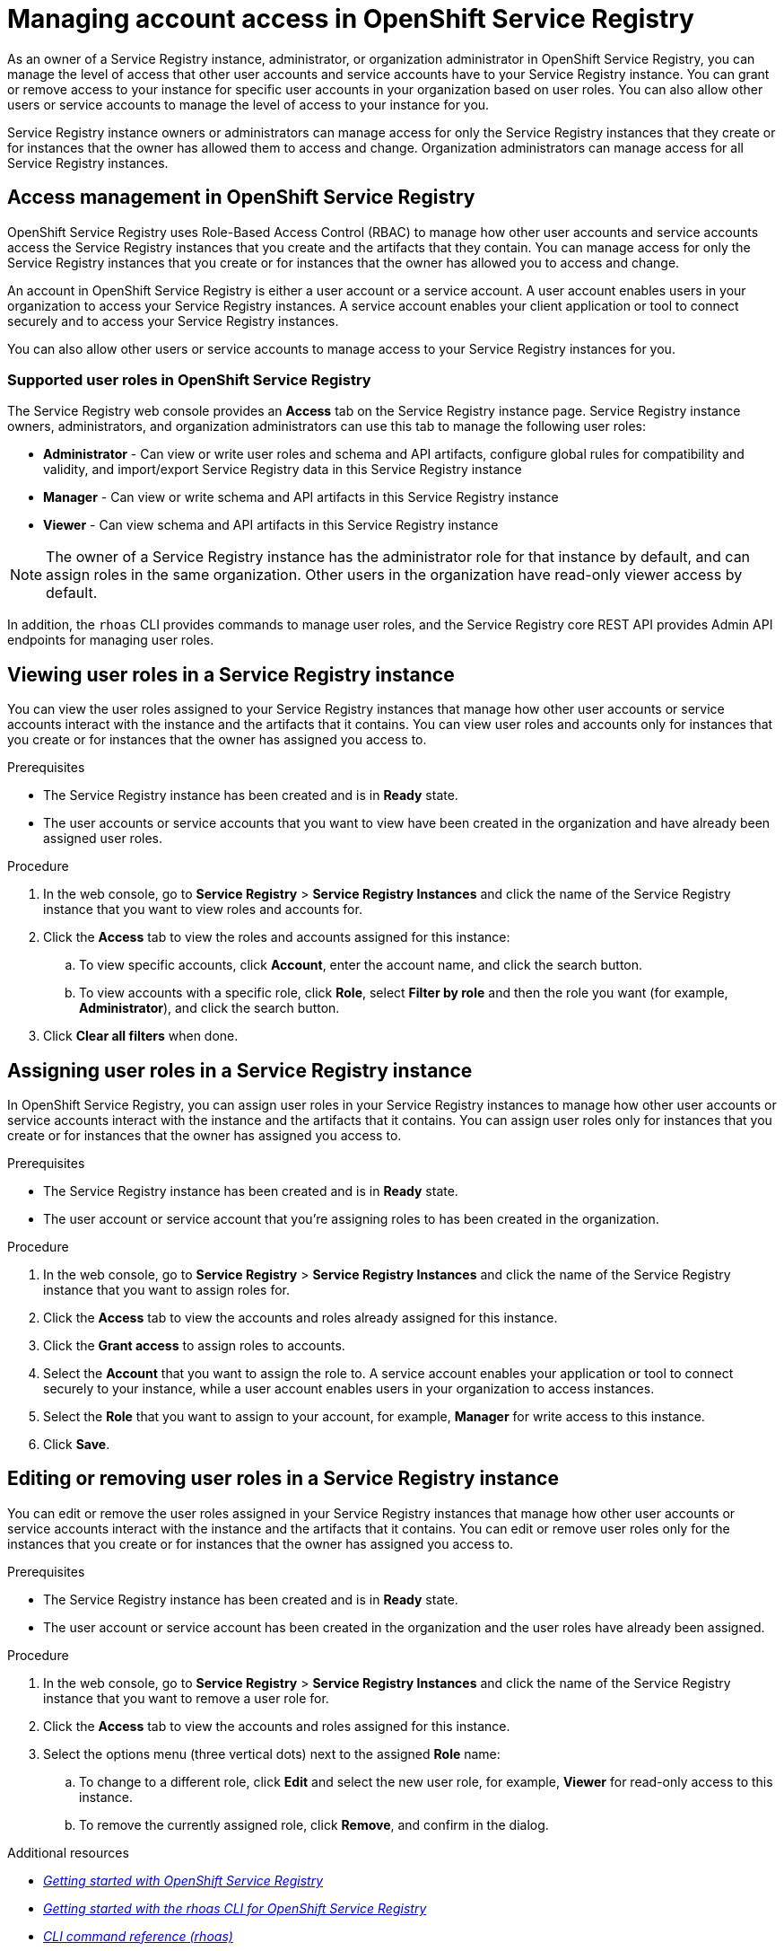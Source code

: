 ////
START GENERATED ATTRIBUTES
WARNING: This content is generated by running npm --prefix .build run generate:attributes
////


:org-name: Application Services
:community:
:imagesdir: ./images
:product-version: 1
:product-long: OpenShift Streams for Apache Kafka
:product: Streams for Apache Kafka
:registry-product-long: OpenShift Service Registry
:registry: Service Registry
// Placeholder URL, when we get a HOST UI for the service we can put it here properly
:service-url: https://console.redhat.com/application-services/streams/
:registry-url: https://console.redhat.com/beta/application-services/service-registry/
:property-file-name: app-services.properties

// Other upstream project names
:samples-git-repo: https://github.com/redhat-developer/app-services-guides

//URL components for cross refs
:base-url: https://github.com/redhat-developer/app-services-guides/blob/main/
:base-url-cli: https://github.com/redhat-developer/app-services-cli/tree/main/docs/
:getting-started-url: getting-started/README.adoc
:getting-started-service-registry-url: getting-started-service-registry/README.adoc
:kafka-bin-scripts-url: kafka-bin-scripts/README.adoc
:kafkacat-url: kafkacat/README.adoc
:quarkus-url: quarkus/README.adoc
:quarkus-service-registry-url: quarkus-service-registry/README.adoc
:rhoas-cli-url: rhoas-cli/README.adoc
:rhoas-cli-kafka-url: rhoas-cli-kafka/README.adoc
:rhoas-cli-service-registry-url: rhoas-cli-service-registry/README.adoc
:rhoas-cli-ref-url: commands
:topic-config-url: topic-configuration/README.adoc
:consumer-config-url: consumer-configuration/README.adoc
:service-binding-url: service-discovery/README.adoc
:access-mgmt-url: access-mgmt/README.adoc
:access-mgmt-service-registry-url: access-mgmt-service-registry/README.adoc

////
END GENERATED ATTRIBUTES
////

[id="chap-managing-service-registry-access"]
= Managing account access in {registry-product-long}
ifdef::context[:parent-context: {context}]
:context: managing-access-service-registry

// Purpose statement for the assembly
[role="_abstract"]
As an owner of a {registry} instance, administrator, or organization administrator in {registry-product-long}, you can manage the level of access that other user accounts and service accounts have to your {registry} instance. You can grant or remove access to your instance for specific user accounts in your organization based on user roles. You can also allow other users or service accounts to manage the level of access to your instance for you.

{registry} instance owners or administrators can manage access for only the {registry} instances that they create or for instances that the owner has allowed them to access and change. Organization administrators can manage access for all {registry} instances.

[id="con-registry-access-management_{context}"]
== Access management in {registry-product-long}

[role="_abstract"]
{registry-product-long} uses Role-Based Access Control (RBAC) to manage how other user accounts and service accounts access the {registry} instances that you create and the artifacts that they contain. You can manage access for only the {registry} instances that you create or for instances that the owner has allowed you to access and change.

An account in {registry-product-long} is either a user account or a service account. A user account enables users in your organization to access your {registry} instances. A service account enables your client application or tool to connect securely and to access your {registry} instances.

You can also allow other users or service accounts to manage access to your {registry} instances for you.

=== Supported user roles in {registry-product-long}

The {registry} web console provides an *Access* tab on the {registry} instance page. {registry} instance owners, administrators, and organization administrators can use this tab to manage the following user roles:

* *Administrator* - Can view or write user roles and schema and API artifacts, configure global rules for compatibility and validity, and import/export {registry} data in this {registry} instance 
* *Manager* - Can view or write schema and API artifacts in this {registry} instance
* *Viewer* - Can view schema and API artifacts in this {registry} instance

NOTE: The owner of a {registry} instance has the administrator role for that instance by default, and can assign roles in the same organization. Other users in the organization have read-only viewer access by default.

In addition, the `rhoas` CLI provides commands to manage user roles, and the {registry} core REST API provides Admin API endpoints for managing user roles.

[id="proc-viewing-registry-roles_{context}"]
== Viewing user roles in a {registry} instance 

[role="_abstract"]
You can view the user roles assigned to your {registry} instances that manage how other user accounts or service accounts interact with the instance and the artifacts that it contains. You can view user roles and accounts only for instances that you create or for instances that the owner has assigned you access to.

.Prerequisites
* The {registry} instance has been created and is in *Ready* state.
* The user accounts or service accounts that you want to view have been created in the organization and have already been assigned user roles.

.Procedure
. In the web console, go to *{registry}* > *{registry} Instances* and click the name of the {registry} instance that you want to view roles and accounts for.
. Click the *Access* tab to view the roles and accounts assigned for this instance:
.. To view specific accounts, click *Account*, enter the account name, and click the search button.
.. To view accounts with a specific role, click *Role*, select *Filter by role* and then the role you want (for example, *Administrator*), and click the search button.
. Click *Clear all filters* when done.

[id="proc-setting-registry-roles_{context}"]
== Assigning user roles in a {registry} instance 

[role="_abstract"]
In {registry-product-long}, you can assign user roles in your {registry} instances to manage how other user accounts or service accounts interact with the instance and the artifacts that it contains. You can assign user roles only for instances that you create or for instances that the owner has assigned you access to.

.Prerequisites
* The {registry} instance has been created and is in *Ready* state.
* The user account or service account that you're assigning roles to has been created in the organization.

.Procedure
. In the web console, go to *{registry}* > *{registry} Instances* and click the name of the {registry} instance that you want to assign roles for.
. Click the *Access* tab to view the accounts and roles already assigned for this instance.
. Click the *Grant access* to assign roles to accounts.
. Select the *Account* that you want to assign the role to. A service account enables your application or tool to connect securely to your instance, while a user account enables users in your organization to access instances.
. Select the *Role* that you want to assign to your account, for example, *Manager* for write access to this instance. 
. Click *Save*. 

[id="proc-remove-registry-roles_{context}"]
== Editing or removing user roles in a {registry} instance 

[role="_abstract"]
You can edit or remove the user roles assigned in your {registry} instances that manage how other user accounts or service accounts interact with the instance and the artifacts that it contains. You can edit or remove user roles only for the instances that you create or for instances that the owner has assigned you access to.

.Prerequisites
* The {registry} instance has been created and is in *Ready* state.
* The user account or service account has been created in the organization and the user roles have already been assigned.

.Procedure
. In the web console, go to *{registry}* > *{registry} Instances* and click the name of the {registry} instance that you want to remove a user role for.
. Click the *Access* tab to view the accounts and roles assigned for this instance.
. Select the options menu (three vertical dots) next to the assigned *Role* name: 
.. To change to a different role, click *Edit* and select the new user role, for example, *Viewer* for read-only access to this instance.  
.. To remove the currently assigned role, click *Remove*, and confirm in the dialog.



[role="_additional-resources"]
.Additional resources
* {base-url}{getting-started-service-registry-url}[_Getting started with {registry-product-long}_^]
* {base-url}{rhoas-cli-service-registry-url}[_Getting started with the rhoas CLI for {registry-product-long}_^]
* {base-url-cli}{rhoas-cli-ref-url}[_CLI command reference (rhoas)_^]
* https://www.apicur.io/registry/docs/apicurio-registry/2.1.x/assets-attachments/registry-rest-api.htm[_Apicurio Registry REST API documentation_^]

ifdef::parent-context[:context: {parent-context}]
ifndef::parent-context[:!context:]
